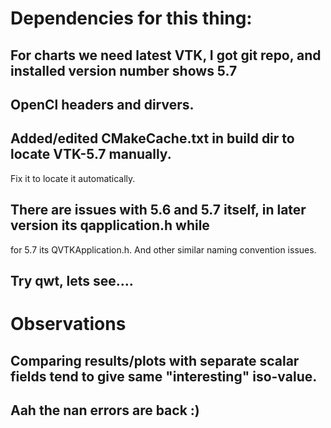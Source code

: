 * Dependencies for this thing:
** For charts we need latest VTK, I got git repo, and installed version number shows 5.7
** OpenCl headers and dirvers.
** Added/edited CMakeCache.txt in build dir to locate VTK-5.7 manually.
   Fix it to locate it automatically.
** There are issues with 5.6 and 5.7 itself, in later version its qapplication.h while 
   for 5.7 its QVTKApplication.h. And other similar naming convention issues.
** Try qwt, lets see....
* Observations
** Comparing results/plots with separate scalar fields tend to give same "interesting" iso-value.
** Aah the nan errors are back :)
